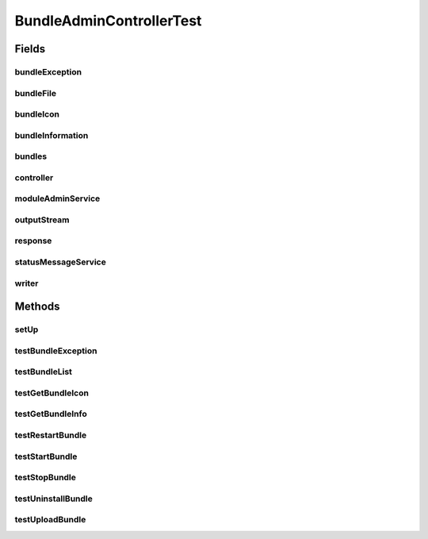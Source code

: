 .. java:import:: org.apache.commons.lang.exception ExceptionUtils

.. java:import:: org.junit Before

.. java:import:: org.junit Test

.. java:import:: org.mockito InjectMocks

.. java:import:: org.mockito Mock

.. java:import:: org.motechproject.admin.service ModuleAdminService

.. java:import:: org.motechproject.admin.service StatusMessageService

.. java:import:: org.motechproject.admin.web.controller BundleAdminController

.. java:import:: org.motechproject.server.api BundleIcon

.. java:import:: org.motechproject.server.api BundleInformation

.. java:import:: org.osgi.framework BundleException

.. java:import:: org.springframework.web.multipart MultipartFile

.. java:import:: javax.servlet ServletOutputStream

.. java:import:: javax.servlet.http HttpServletResponse

.. java:import:: java.io IOException

.. java:import:: java.io PrintWriter

.. java:import:: java.util List

BundleAdminControllerTest
=========================

.. java:package:: org.motechproject.admin.web
   :noindex:

.. java:type:: public class BundleAdminControllerTest

Fields
------
bundleException
^^^^^^^^^^^^^^^

.. java:field:: @Mock  BundleException bundleException
   :outertype: BundleAdminControllerTest

bundleFile
^^^^^^^^^^

.. java:field:: @Mock  MultipartFile bundleFile
   :outertype: BundleAdminControllerTest

bundleIcon
^^^^^^^^^^

.. java:field:: @Mock  BundleIcon bundleIcon
   :outertype: BundleAdminControllerTest

bundleInformation
^^^^^^^^^^^^^^^^^

.. java:field:: @Mock  BundleInformation bundleInformation
   :outertype: BundleAdminControllerTest

bundles
^^^^^^^

.. java:field:: @Mock  List<BundleInformation> bundles
   :outertype: BundleAdminControllerTest

controller
^^^^^^^^^^

.. java:field:: @InjectMocks  BundleAdminController controller
   :outertype: BundleAdminControllerTest

moduleAdminService
^^^^^^^^^^^^^^^^^^

.. java:field:: @Mock  ModuleAdminService moduleAdminService
   :outertype: BundleAdminControllerTest

outputStream
^^^^^^^^^^^^

.. java:field:: @Mock  ServletOutputStream outputStream
   :outertype: BundleAdminControllerTest

response
^^^^^^^^

.. java:field:: @Mock  HttpServletResponse response
   :outertype: BundleAdminControllerTest

statusMessageService
^^^^^^^^^^^^^^^^^^^^

.. java:field:: @Mock  StatusMessageService statusMessageService
   :outertype: BundleAdminControllerTest

writer
^^^^^^

.. java:field:: @Mock  PrintWriter writer
   :outertype: BundleAdminControllerTest

Methods
-------
setUp
^^^^^

.. java:method:: @Before public void setUp()
   :outertype: BundleAdminControllerTest

testBundleException
^^^^^^^^^^^^^^^^^^^

.. java:method:: @Test public void testBundleException() throws IOException
   :outertype: BundleAdminControllerTest

testBundleList
^^^^^^^^^^^^^^

.. java:method:: @Test public void testBundleList()
   :outertype: BundleAdminControllerTest

testGetBundleIcon
^^^^^^^^^^^^^^^^^

.. java:method:: @Test public void testGetBundleIcon() throws IOException
   :outertype: BundleAdminControllerTest

testGetBundleInfo
^^^^^^^^^^^^^^^^^

.. java:method:: @Test public void testGetBundleInfo()
   :outertype: BundleAdminControllerTest

testRestartBundle
^^^^^^^^^^^^^^^^^

.. java:method:: @Test public void testRestartBundle() throws BundleException
   :outertype: BundleAdminControllerTest

testStartBundle
^^^^^^^^^^^^^^^

.. java:method:: @Test public void testStartBundle() throws BundleException
   :outertype: BundleAdminControllerTest

testStopBundle
^^^^^^^^^^^^^^

.. java:method:: @Test public void testStopBundle() throws BundleException
   :outertype: BundleAdminControllerTest

testUninstallBundle
^^^^^^^^^^^^^^^^^^^

.. java:method:: @Test public void testUninstallBundle() throws BundleException
   :outertype: BundleAdminControllerTest

testUploadBundle
^^^^^^^^^^^^^^^^

.. java:method:: @Test public void testUploadBundle() throws BundleException
   :outertype: BundleAdminControllerTest


